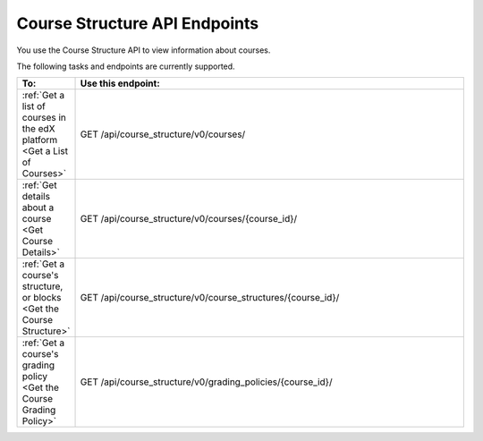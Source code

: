 .. _EdX Platform Course Structure API Endpoints:

################################################
Course Structure API Endpoints
################################################

You use the Course Structure API to view information about
courses.

The following tasks and endpoints are currently supported. 


.. list-table::
   :widths: 10 70
   :header-rows: 1

   * - To:
     - Use this endpoint:
   * - :ref:`Get a list of courses in the edX platform <Get a List of Courses>`
     - GET /api/course_structure/v0/courses/
   * - :ref:`Get details about a course <Get Course Details>`
     - GET /api/course_structure/v0/courses/{course_id}/
   * - :ref:`Get a course's structure, or blocks <Get the Course Structure>`
     - GET /api/course_structure/v0/course_structures/{course_id}/
   * - :ref:`Get a course's grading policy <Get the Course Grading Policy>`
     - GET /api/course_structure/v0/grading_policies/{course_id}/
       